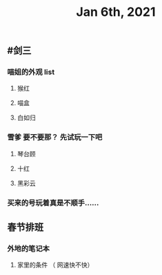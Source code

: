 #+TITLE: Jan 6th, 2021

** #剑三
*** 喵姐的外观 list
**** 猴红
**** 喵盒
**** 白如归
*** 雪爹 要不要那？ 先试玩一下吧
**** 琴台顾
**** 十红
**** 黑彩云
*** 买来的号玩着真是不顺手……
** 春节排班
*** 外地的笔记本
**** 家里的条件 （ 网速快不快）
